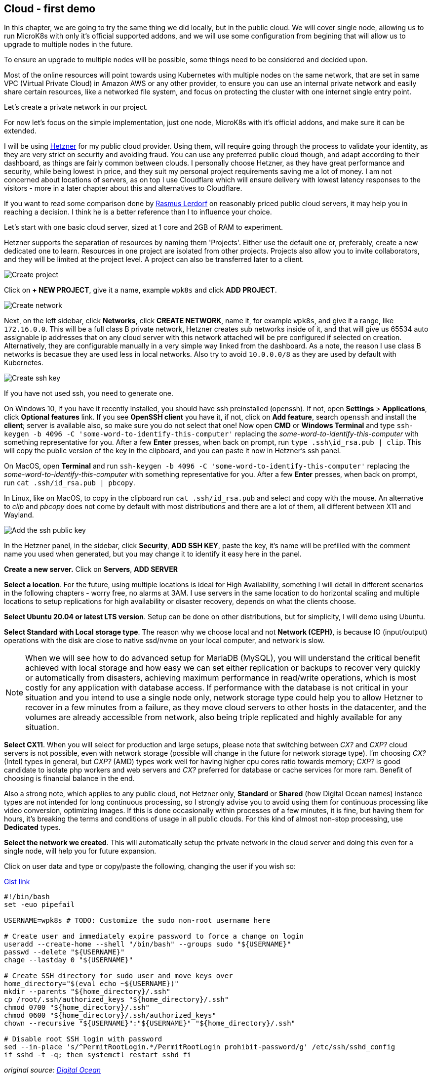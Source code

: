 [[ch04-cloud-first-demo]]
== Cloud - first demo

In this chapter, we are going to try the same thing we did locally, but
in the public cloud. We will cover single node, allowing us to run MicroK8s
with only it's official supported addons, and we will use some configuration
from begining that will allow us to upgrade to multiple nodes in the
future.

To ensure an upgrade to multiple nodes will be possible, some things need
to be considered and decided upon.

Most of the online resources will point towards using Kubernetes with
multiple nodes on the same network, that are set in same VPC (Virtual
Private Cloud) in Amazon AWS or any other provider, to ensure you can use
an internal private network and easily share certain resources, like a
networked file system, and focus on protecting the cluster with one
internet single entry point.

Let's create a private network in our project.

For now let's focus on the simple implementation, just one node, MicroK8s
with it's official addons, and make sure it can be extended.

I will be using https://j.mp/3cLf8hH[Hetzner] for my public cloud
provider. Using them, will require going through the process to validate
your identity, as they are very strict on security and avoiding fraud.
You can use any preferred public cloud though, and adapt according to their
dashboard, as things are fairly common between clouds. I personally
choose Hetzner, as they have great performance and security, while being
lowest in price, and they suit my personal project requirements saving me
a lot of money. I am not concerned about locations of servers, as on top
I use Cloudflare which will ensure delivery with lowest latency
responses to the visitors - more in a later chapter about this and
alternatives to Cloudflare.

If you want to read some comparison done by https://j.mp/2YPYfua[Rasmus
Lerdorf] on reasonably priced public cloud servers, it may help you in
reaching a decision. I think he is a better reference than I to
influence your choice.

Let's start with one basic cloud server, sized at 1 core and 2GB of RAM
to experiment.

Hetzner supports the separation of resources by naming them 'Projects'.
Either use the default one or, preferably, create a new dedicated one to
learn. Resources in one project are isolated from other projects.
Projects also allow you to invite collaborators, and they will be
limited at the project level. A project can also be transferred later to a
client.

image:images/hetzner-create-project.png[Create project]

Click on *+ NEW PROJECT*, give it a name, example `wpk8s` and click *ADD
PROJECT*.

image:images/hetzner-create-network.png[Create network]

Next, on the left sidebar, click *Networks*, click *CREATE NETWORK*,
name it, for example `wpk8s`, and give it a range, like `172.16.0.0`.
This will be a full class B private network, Hetzner creates
sub networks inside of it, and that will give us 65534 auto assignable ip
addresses that on any cloud server with this network attached will be
pre configured if selected on creation. Alternatively, they are configurable manually in a
very simple way linked from the dashboard. As a note, the reason I use class B
networks is becasue they are used less in local networks. Also try to avoid `10.0.0.0/8`
as they are used by default with Kubernetes.

image:images/create-ssh-key-win10.png[Create ssh key]

If you have not used ssh, you need to generate one.

On Windows 10, if you have it recently installed, you should have ssh
preinstalled (openssh). If not, open *Settings* > *Applications*, click
*Optional features* link. If you see *OpenSSH client* you have it, if
not, click on *Add feature*, search `openssh` and install the *client*;
server is available also, so make sure you do not select that one! Now
open *CMD* or *Windows Terminal* and type
`ssh-keygen -b 4096 -C 'some-word-to-identify-this-computer'` replacing
the _some-word-to-identify-this-computer_ with something representative
for you. After a few *Enter* presses, when back on prompt, run
`type .ssh\id_rsa.pub | clip`. This will copy the public version of the
key in the clipboard, and you can paste it now in Hetzner's ssh panel.

On MacOS, open *Terminal* and run
`ssh-keygen -b 4096 -C 'some-word-to-identify-this-computer'` replacing
the _some-word-to-identify-this-computer_ with something representative
for you. After a few *Enter* presses, when back on prompt, run
`cat .ssh/id_rsa.pub | pbcopy`.

In Linux, like on MacOS, to copy in the clipboard run
`cat .ssh/id_rsa.pub` and select and copy with the mouse. An alternative
to _clip_ and _pbcopy_ does not come by default with most distributions
and there are a lot of them, all different between X11 and Wayland.

image:images/hetzner-add-ssh-publickey.png[Add the ssh public key]

In the Hetzner panel, in the sidebar, click *Security*, *ADD SSH KEY*,
paste the key, it's name will be prefilled with the comment name you
used when generated, but you may change it to identify it easy here in
the panel.

*Create a new server.* Click on *Servers*, *ADD SERVER*

*Select a location*. For the future, using multiple locations is ideal
for High Availability, something I will detail in different scenarios in
the following chapters - worry free, no alarms at 3AM. I use servers in the
same location to do horizontal scaling and multiple locations to setup
replications for high availability or disaster recovery, depends on what
the clients choose.

*Select Ubuntu 20.04 or latest LTS version*. Setup can be done on other
distributions, but for simplicity, I will demo using Ubuntu.

*Select Standard with Local storage type*. The reason why we choose
local and not *Network (CEPH)*, is because IO (input/output)
operations with the disk are close to native ssd/nvme on your local
computer, and network is slow.

NOTE: When we will see how to do advanced setup for MariaDB (MySQL),
you will understand the critical benefit achieved with local storage
and how easy we can set either replication or backups to recover very
quickly or automatically from disasters, achieving maximum performance in
read/write operations, which is most costly for any application with database
access. If performance with the database is not critical in your
situation and you intend to use a single node only, network storage type
could help you to allow Hetzner to recover in a few minutes from a
failure, as they move cloud servers to other hosts in the datacenter,
and the volumes are already accessible from network, also being triple
replicated and highly available for any situation.

*Select CX11*. When you will select for production and large setups,
please note that switching between _CX?_ and _CXP?_ cloud servers is not
possible, even with network storage (possible will change in the future
for network storage type). I'm choosing _CX?_ (Intel) types in general,
but _CXP?_ (AMD) types work well for having higher cpu cores ratio
towards memory; _CXP?_ is good candidate to isolate php workers and web
servers and _CX?_ preferred for database or cache services for more ram.
Benefit of choosing is financial balance in the end.

Also a strong note, which applies to any public cloud, not Hetzner only,
*Standard* or *Shared* (how Digital Ocean names) instance types are not
intended for long continuous processing, so I strongly advise you to
avoid using them for continuous processing like video conversion,
optimizing images. If this is done occasionally within processes of a
few minutes, it is fine, but having them for hours, it's breaking the
terms and conditions of usage in all public clouds. For this kind of
almost non-stop processing, use *Dedicated* types.

*Select the network we created*. This will automatically setup the
private network in the cloud server and doing this even for a single
node, will help you for future expansion.

Click on user data and type or copy/paste the following, changing the
user if you wish so:

.https://j.mp/3p08OW2[Gist link]
[source,shell,linenums]
----
#!/bin/bash
set -euo pipefail

USERNAME=wpk8s # TODO: Customize the sudo non-root username here

# Create user and immediately expire password to force a change on login
useradd --create-home --shell "/bin/bash" --groups sudo "${USERNAME}"
passwd --delete "${USERNAME}"
chage --lastday 0 "${USERNAME}"

# Create SSH directory for sudo user and move keys over
home_directory="$(eval echo ~${USERNAME})"
mkdir --parents "${home_directory}/.ssh"
cp /root/.ssh/authorized_keys "${home_directory}/.ssh"
chmod 0700 "${home_directory}/.ssh"
chmod 0600 "${home_directory}/.ssh/authorized_keys"
chown --recursive "${USERNAME}":"${USERNAME}" "${home_directory}/.ssh"

# Disable root SSH login with password
sed --in-place 's/^PermitRootLogin.*/PermitRootLogin prohibit-password/g' /etc/ssh/sshd_config
if sshd -t -q; then systemctl restart sshd fi
----

_original source: https://j.mp/3pHxfZt[Digital Ocean]_

Select the SSH key you added.

Give it a *fully qualified domain name* as name. I'll be using
`vm1.hel1.wp.k8s`. Make sure you will use a proper
*https://en.wikipedia.org/wiki/Fully_qualified_domain_name[fqdn]*, as
this is important when you expand to multi-nodes. The domain name does
not need to be a real registered one. I use domains with DNS that does
not exists, to avoid dns issues in case somebody registers it.

Hit the Create button and wait a few seconds, usually 15-30 seconds, and
you can copy the server's ip, just a click on it is necessary and back
in your terminal ssh into it, example: `ssh wpk8s@135.181.93.201`. It
will ask first time to give it a password. Type a decent strong
password, hit enter, you will need to confirm it, and will exit. Now hit
up key again and ssh again in it. It will login without asking for the
password.

From now on, the password will be required only when we run commands
using `sudo` or if you'll need to ssh in from another device.

Next we can do exactly the same scenario we did in the local experiment
from the previous chapter, except that we need to install *snap* to be
able to install MicroK8s. The following first commands should be run
anyway in an online environment.

Run updates:

`sudo apt update`

(This will refresh system's package database).

If there are updates, you can list as suggested by running:

`sudo apt list --upgradable`

and IF within the list there are packages part of *focal-security*, I
strongly recommend you run

`sudo apt upgrade -y`

If within the list there is the linux kernel also, starts with
*linux-image*, please do reboot the virtual server after it finishes,
and ssh in back after around 15-30 seconds.

Now install *snap* (make sure you type *snapd* for package installation,
as snap package older and kept this namespace):

`sudo apt install -y snapd`

Next add MicroK8s:

`sudo snap install --classic microk8s`

It will download and install latest version of it, and we can do again
our previous first WordPress deployment.

TIP: Visual Studio Code users. Install the *https://j.mp/2MwT3ZO[Remote SSH]*
extension, and follow this https://j.mp/3tzUGGs[help]
for making life easy when you will have to work with a lot of cloud
servers. I will use it to exemplify from now on.

To recap the identical scenario that we have experimented locally:

Enable DNS, Ingress and Storage addons.

`sudo microk8s enable dns ingress storage`

Create a folder named `wordpress` and in it, use *nano* or your favorite
editor to create the same files we did previous.

TIP: For Visual Studio Code users, if you did follow my advice for *Remote
SSH*, you should have discovered how quickly you can connect to the
server and now is allowing you to edit files like you would be local and
if you open a Visual Studio Code *Terminal* it is actually opening the
prompt through ssh in the cloud server. Just enjoy simplicity.

Create a folder `wordpress` and within it, the following files, identical to
the local experiment.

.https://j.mp/3q0UdLp[kustomization.yml]
[source,yaml,linenums]
----
---
secretGenerator:
- name: mysql-pass
  literals:
  - password=password123
resources:
  - mysql-statefulset.yaml
  - wordpress-statefulset.yaml
----

.https://j.mp/3cRFHSq[mysql-statefulset.yml]
[source,yaml,linenums]
----
---
apiVersion: v1
kind: Service
metadata:
  name: wordpress-mysql
  labels:
    app: wordpress
spec:
  ports:
    - port: 3306
  selector:
    app: wordpress
    tier: mysql
  clusterIP: None
---
apiVersion: apps/v1
kind: StatefulSet
metadata:
  name: wordpress-mysql
  labels:
    app: wordpress
spec:
  selector:
    matchLabels:
      app: wordpress
      tier: mysql
  serviceName: wordpress-mysql
  template:
    metadata:
      labels:
        app: wordpress
        tier: mysql
    spec:
      containers:
      - image: mariadb:10.5
        name: mysql
        env:
        - name: MYSQL_ROOT_PASSWORD
          valueFrom:
            secretKeyRef:
              name: mysql-pass
              key: password
        ports:
        - containerPort: 3306
          name: mysql
        volumeMounts:
        - name: wordpress-mysql
          mountPath: /var/lib/mysql
  volumeClaimTemplates:
  - metadata:
      name: wordpress-mysql
    spec:
      accessModes: [ "ReadWriteOnce" ]
      resources:
        requests:
          storage: 10Gi
----

.https://j.mp/2MJJMNZ[wordpress-statefulset.yml]
[source,yaml,linenums]
----
---
apiVersion: networking.k8s.io/v1
kind: Ingress
metadata:
  name: wordpress
  labels:
    app: wordpress
spec:
  rules:
  - host: wordpress.k8s
    http:
      paths:
        - pathType: Prefix
          path: "/"
          backend:
            service:
              name: wordpress
              port:
                number: 80
---
apiVersion: v1
kind: Service
metadata:
  name: wordpress
  labels:
    app: wordpress
spec:
  ports:
  - port: 80
    protocol: TCP
  selector:
    app: wordpress
    tier: frontend
---
apiVersion: apps/v1
kind: StatefulSet
metadata:
  name: wordpress
  labels:
    app: wordpress
spec:
  selector:
    matchLabels:
      app: wordpress
      tier: frontend
  serviceName: wordpress
  template:
    metadata:
      labels:
        app: wordpress
        tier: frontend
    spec:
      initContainers:
      - name: init-mysql
        image: busybox
        command: ['sh', '-c', 'until nslookup wordpress-mysql; do echo waiting for mysql; sleep 2; done;']
      containers:
      - image: wordpress:5.6
        name: wordpress
        env:
        - name: WORDPRESS_DB_HOST
          value: wordpress-mysql
        - name: WORDPRESS_DB_PASSWORD
          valueFrom:
            secretKeyRef:
              name: mysql-pass
              key: password
        ports:
        - containerPort: 80
          name: wordpress
        volumeMounts:
        - name: wordpress
          mountPath: /var/www/html
  volumeClaimTemplates:
  - metadata:
      name: wordpress
    spec:
      accessModes: [ "ReadWriteOnce" ]
      resources:
        requests:
          storage: 10Gi
----

Open the terminal, change directory `cd wordpress`.

Run `sudo microk8s kubectl apply -k ./`, and while we wait 1-2 minutes
to be first time deployed, let's put in our local hosts file the ip of the
cloud server to test our online WordPress installation.

On Windows, right click on the *Start* icon and click on *Command Prompt
(admin)* or *Powershell (admin)*, whichever is available. After
confirming privileges elevation run `notepad drivers\etc\hosts` and
add `172.16.0.1 wordpress.k8s` at the bottom of the file - *make sure to
use the ip from the cloud server you have created instead of
172.16.0.1*.

On MacOS or Linux, open the terminal and run `sudo nano /etc/hosts` and
add `172.16.0.1 wordpress.k8s` at the bottom of the file - *make sure to
use the ip from the cloud server you have created instead of
172.16.0.1*. `Ctrl+x`, `y`, `Enter` will save and exit.

After you saved the hosts file, try loading https://wordpress.k8s in the
browser.

NOTE: I did not setup yet anything for *HTTPS* as we are going to look
in different ways we can setup that, as you might need to know each one,
depending on how your clients need to have *HTTPS* setup.

WARNING: Do not leave this demo WordPress available online as it is.
Run again it's deletion command `sudo microk8s kubectl delete -k ./` and
optionally delete the cloud server (you will need to recreate it for
future chapters).

OK, so, we did it, we have live online WordPress, running on MicroK8s.
What is next?

In the following chapter we will concentrate on how to prepare _recipes_
to ensure the services use exact versions we need and we will experiment
in upgrading them, as this is a critical requirement in a secured
environment and also a benefit for avoiding bugs.

Also, we will see to setup multiple websites. We will detail running
WordPress with self updates and than look into locking and managing
WordPress like other modern php projects, by using
https://j.mp/3rt7ay4[Composer] and https://j.mp/2LtvPmK[Roots - Bedrock]
for modern WordPress development, that helps us to put WordPress in
CI/CD - one dedicated chapter following to help you discover this DevOps
style of working with WordPress, in an easy way for everybody.

We will also extend our *WordPress* websites with extra services like
ElasticSearch to have blazing speed in search, and instant suggestions,
and add caching using Redis, add monitoring and observability, alerts
and many other things. If I really captured your attention, I do hope you
will enjoy the full book.
